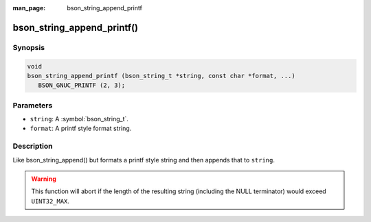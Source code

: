 :man_page: bson_string_append_printf

bson_string_append_printf()
===========================

Synopsis
--------

.. code-block:: c

  void
  bson_string_append_printf (bson_string_t *string, const char *format, ...)
     BSON_GNUC_PRINTF (2, 3);

Parameters
----------

* ``string``: A :symbol:`bson_string_t`.
* ``format``: A printf style format string.

Description
-----------

Like bson_string_append() but formats a printf style string and then appends that to ``string``.

.. warning:: This function will abort if the length of the resulting string (including the NULL terminator) would exceed ``UINT32_MAX``.

